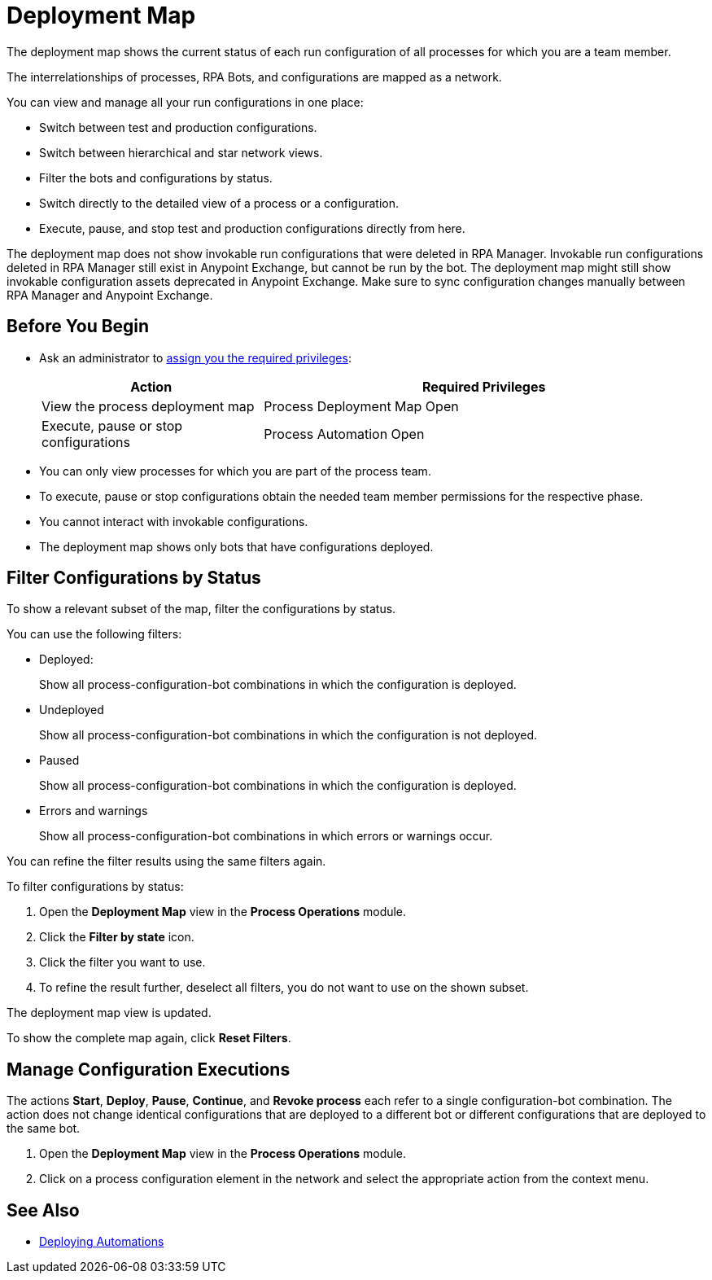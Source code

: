 = Deployment Map

The deployment map shows the current status of each run configuration of all processes for which you are a team member.

The interrelationships of processes, RPA Bots, and configurations are mapped as a network.

You can view and manage all your run configurations in one place:

* Switch between test and production configurations.
* Switch between hierarchical and star network views.
* Filter the bots and configurations by status.
* Switch directly to the detailed view of a process or a configuration.
* Execute, pause, and stop test and production configurations directly from here.

The deployment map does not show invokable run configurations that were deleted in RPA Manager. Invokable run configurations deleted in RPA Manager still exist in Anypoint Exchange, but cannot be run by the bot. The deployment map might still show invokable configuration assets deprecated in Anypoint Exchange. Make sure to sync configuration changes manually between RPA Manager and Anypoint Exchange.

== Before You Begin

* Ask an administrator to xref:usermanagement-manage.adoc#assign-privileges-to-a-user[assign you the required privileges]:
+
[cols="1,2"]
|===
|*Action* |*Required Privileges*

|View the process deployment map
|Process Deployment Map Open

|Execute, pause or stop configurations
|Process Automation Open

|===

* You can only view processes for which you are part of the process team.
* To execute, pause or stop configurations obtain the needed team member permissions for the respective phase.
* You cannot interact with invokable configurations.
* The deployment map shows only bots that have configurations deployed.

== Filter Configurations by Status

To show a relevant subset of the map, filter the configurations by status.

You can use the following filters:

* Deployed:
+
Show all process-configuration-bot combinations in which the configuration is deployed.
* Undeployed
+
Show all process-configuration-bot combinations in which the configuration is not deployed.
* Paused 
+
Show all process-configuration-bot combinations in which the configuration is deployed.
* Errors and warnings
+ 
Show all process-configuration-bot combinations in which errors or warnings occur.

You can refine the filter results using the same filters again.

To filter configurations by status:

. Open the *Deployment Map* view in the *Process Operations* module.
. Click the *Filter by state* icon.
. Click the filter you want to use.
. To refine the result further, deselect all filters, you do not want to use on the shown subset.

The deployment map view is updated.

To show the complete map again, click *Reset Filters*.

== Manage Configuration Executions

The actions *Start*, *Deploy*, *Pause*, *Continue*, and *Revoke process* each refer to a single configuration-bot combination. The action does not change identical configurations that are deployed to a different bot or different configurations that are deployed to the same bot.

. Open the *Deployment Map* view in the *Process Operations* module.
. Click on a process configuration element in the network and select the appropriate action from the context menu.

// What to do in case of problems

== See Also

* xref:processautomation-deploy.adoc[Deploying Automations]
// a link how to interact with Invokable Configurations
